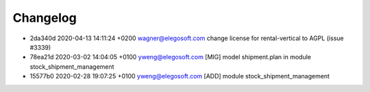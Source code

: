 
Changelog
---------

- 2da340d 2020-04-13 14:11:24 +0200 wagner@elegosoft.com  change license for rental-vertical to AGPL (issue #3339)
- 78ea21d 2020-03-02 14:04:05 +0100 yweng@elegosoft.com  [MIG] model shipment.plan in module stock_shipment_management
- 15577b0 2020-02-28 19:07:25 +0100 yweng@elegosoft.com  [ADD] module stock_shipment_management

